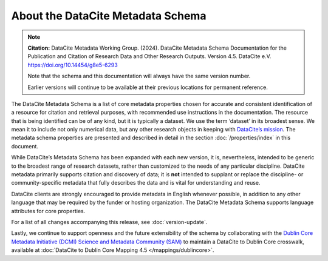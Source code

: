 
About the DataCite Metadata Schema
=====================================


.. note::

   **Citation:** DataCite Metadata Working Group. (2024). DataCite Metadata Schema Documentation for the Publication and Citation of Research Data and Other Research Outputs. Version 4.5. DataCite e.V. https://doi.org/10.14454/g8e5-6293

   Note that the schema and this documentation will always have the same version number.

   Earlier versions will continue to be available at their previous locations for permanent reference.

The DataCite Metadata Schema is a list of core metadata properties chosen for accurate and consistent identification of a resource for citation and retrieval purposes, with recommended use instructions in the documentation. The resource that is being identified can be of any kind, but it is typically a dataset. We use the term ‘dataset’ in its broadest sense. We mean it to include not only numerical data, but any other research objects in keeping with `DataCite’s mission <https://www.datacite.org/governance>`_. The metadata schema properties are presented and described in detail in the section :doc:`/properties/index` in this document.

While DataCite’s Metadata Schema has been expanded with each new version, it is, nevertheless, intended to be generic to the broadest range of research datasets, rather than customized to the needs of any particular discipline. DataCite metadata primarily supports citation and discovery of data; it is **not** intended to supplant or replace the discipline- or community-specific metadata that fully describes the data and is vital for understanding and reuse.

DataCite clients are strongly encouraged to provide metadata in English whenever possible, in addition to any other language that may be required by the funder or hosting organization. The DataCite Metadata Schema supports language attributes for core properties.

For a list of all changes accompanying this release, see :doc:`version-update`.

Lastly, we continue to support openness and the future extensibility of the schema by collaborating with the `Dublin Core Metadata Initiative (DCMI) Science and Metadata Community (SAM) <http://www.dublincore.org/groups/sam/>`_ to maintain a DataCite to Dublin Core crosswalk, available at :doc:`DataCite to Dublin Core Mapping 4.5 </mappings/dublincore>`.

